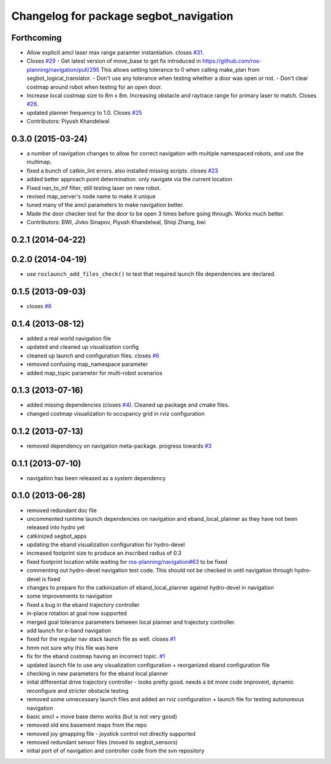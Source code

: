 ^^^^^^^^^^^^^^^^^^^^^^^^^^^^^^^^^^^^^^^
Changelog for package segbot_navigation
^^^^^^^^^^^^^^^^^^^^^^^^^^^^^^^^^^^^^^^

Forthcoming
-----------
* Allow explicit amcl laser max range paramter instantiation. closes `#31 <https://github.com/utexas-bwi/segbot_apps/issues/31>`_.
* Closes `#29 <https://github.com/utexas-bwi/segbot_apps/issues/29>`_
  - Get latest version of move_base to get fix introduced in https://github.com/ros-planning/navigation/pull/295
  This allows setting tolerance to 0 when calling make_plan from segbot_logical_translator.
  - Don't use any tolerance when testing whether a door was open or not.
  - Don't clear costmap around robot when testing for an open door.
* Increase local costmap size to 8m x 8m. Increasing obstacle and raytrace range for primary laser to match. Closes `#26 <https://github.com/utexas-bwi/segbot_apps/issues/26>`_.
* updated planner frequency to 1.0. Closes `#25 <https://github.com/utexas-bwi/segbot_apps/issues/25>`_
* Contributors: Piyush Khandelwal

0.3.0 (2015-03-24)
------------------
* a number of navigation changes to allow for correct navigation with multiple namespaced robots, and use the multimap.
* fixed a bunch of catkin_lint errors. also installed missing scripts. closes `#23 <https://github.com/utexas-bwi/segbot_apps/issues/23>`_
* added better approach point determination. only navigate via the current location
* Fixed nan_to_inf filter, still testing laser on new robot.
* revised map_server's node name to make it unique
* tuned many of the amcl parameters to make navigation better.
* Made the door checker test for the door to be open 3 times before going through. Works much better.
* Contributors: BWI, Jivko Sinapov, Piyush Khandelwal, Shiqi Zhang, bwi

0.2.1 (2014-04-22)
------------------

0.2.0 (2014-04-19)
------------------
* use ``roslaunch_add_files_check()`` to test that required launch
  file dependencies are declared.

0.1.5 (2013-09-03)
------------------
* closes `#8 <https://github.com/utexas-bwi/segbot_apps/issues/8>`_

0.1.4 (2013-08-12)
------------------
* added a real world navigation file
* updated and cleaned up visualization config
* cleaned up launch and configuration files. closes `#6 <https://github.com/utexas-bwi/segbot_apps/issues/6>`_
* removed confusing map_namespace parameter
* added map_topic parameter for multi-robot scenarios

0.1.3 (2013-07-16)
------------------
* added missing dependencies (closes `#4 <https://github.com/utexas-bwi/segbot_apps/issues/4>`_). Cleaned up package and cmake files.
* changed costmap visualization to occupancy grid in rviz configuration

0.1.2 (2013-07-13)
------------------
* removed dependency on navigation meta-package. progress towards `#3 <https://github.com/utexas-bwi/segbot_apps/issues/3>`_

0.1.1 (2013-07-10)
------------------
* navigation has been released as a system dependency

0.1.0 (2013-06-28)
------------------
* removed redundant doc file
* uncommented runtime launch dependencies on navigation and eband_local_planner as they have not been released into hydro yet
* catkinized segbot_apps
* updating the eband visualization configuration for hydro-devel
* increased footprint size to produce an inscribed radius of 0.3
* fixed footprint location while waiting for `ros-planning/navigation#63 <https://github.com/ros-planning/navigation/issues/63>`_ to be fixed
* commenting out hydro-devel navigation test code. This should not be checked in until navigation through hydro-devel is fixed
* changes to prepare for the catkinization of eband_local_planner against hydro-devel in navigation
* some improvements to navigation
* fixed a bug in the eband trajectory controller
* in-place rotation at goal now supported
* merged goal tolerance parameters between local planner and trajectory controller.
* add launch for e-band navigation
* fixed for the regular nav stack launch file as well. closes `#1 <https://github.com/utexas-bwi/segbot_apps/issues/1>`_
* hmm not sure why this file was here
* fix for the eband costmap having an incorrect topic. `#1 <https://github.com/utexas-bwi/segbot_apps/issues/1>`_
* updated launch file to use any visualization configuration + reorganized eband configuration file
* checking in new parameters for the eband local planner
* inital differential drive trajectory controller - looks pretty good. needs a bit more code improvent, dynamic reconfigure and stricter obstacle testing
* removed some unnecessary launch files and added an rviz configuration + launch file for testing autonomous navigation
* basic amcl + move base demo works (but is not very good)
* removed old ens basement maps from the repo
* removed joy gmapping file - joystick control not directly supported
* removed redundant sensor files (moved to segbot_sensors)
* initial port of of navigation and controller code from the svn repository
